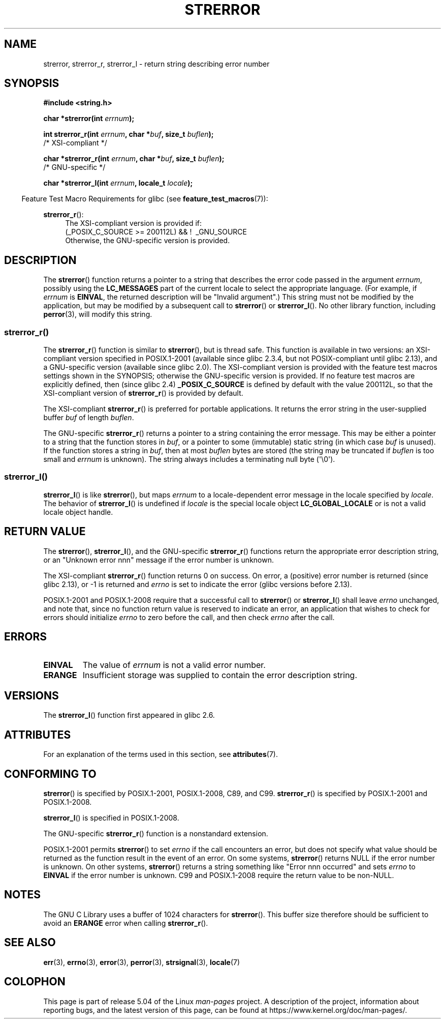 .\" Copyright (C) 1993 David Metcalfe (david@prism.demon.co.uk)
.\" and Copyright (C) 2005, 2014 Michael Kerrisk <mtk.manpages@gmail.com>
.\"
.\" %%%LICENSE_START(VERBATIM)
.\" Permission is granted to make and distribute verbatim copies of this
.\" manual provided the copyright notice and this permission notice are
.\" preserved on all copies.
.\"
.\" Permission is granted to copy and distribute modified versions of this
.\" manual under the conditions for verbatim copying, provided that the
.\" entire resulting derived work is distributed under the terms of a
.\" permission notice identical to this one.
.\"
.\" Since the Linux kernel and libraries are constantly changing, this
.\" manual page may be incorrect or out-of-date.  The author(s) assume no
.\" responsibility for errors or omissions, or for damages resulting from
.\" the use of the information contained herein.  The author(s) may not
.\" have taken the same level of care in the production of this manual,
.\" which is licensed free of charge, as they might when working
.\" professionally.
.\"
.\" Formatted or processed versions of this manual, if unaccompanied by
.\" the source, must acknowledge the copyright and authors of this work.
.\" %%%LICENSE_END
.\"
.\" References consulted:
.\"     Linux libc source code
.\"     Lewine's _POSIX Programmer's Guide_ (O'Reilly & Associates, 1991)
.\"     386BSD man pages
.\" Modified Sat Jul 24 18:05:30 1993 by Rik Faith <faith@cs.unc.edu>
.\" Modified Fri Feb 16 14:25:17 1996 by Andries Brouwer <aeb@cwi.nl>
.\" Modified Sun Jul 21 20:55:44 1996 by Andries Brouwer <aeb@cwi.nl>
.\" Modified Mon Oct 15 21:16:25 2001 by John Levon <moz@compsoc.man.ac.uk>
.\" Modified Tue Oct 16 00:04:43 2001 by Andries Brouwer <aeb@cwi.nl>
.\" Modified Fri Jun 20 03:04:30 2003 by Andries Brouwer <aeb@cwi.nl>
.\" 2005-12-13, mtk, Substantial rewrite of strerror_r() description
.\"         Addition of extra material on portability and standards.
.\"
.TH STRERROR 3  2019-03-06 "" "Linux Programmer's Manual"
.SH NAME
strerror, strerror_r, strerror_l \- return string describing error number
.SH SYNOPSIS
.nf
.B #include <string.h>
.PP
.BI "char *strerror(int " errnum );
.PP
.BI "int strerror_r(int " errnum ", char *" buf ", size_t " buflen );
            /* XSI-compliant */
.PP
.BI "char *strerror_r(int " errnum ", char *" buf ", size_t " buflen );
            /* GNU-specific */
.PP
.BI "char *strerror_l(int " errnum ", locale_t " locale );
.fi
.PP
.in -4n
Feature Test Macro Requirements for glibc (see
.BR feature_test_macros (7)):
.in
.ad l
.PP
.BR strerror_r ():
.RS 4
The XSI-compliant version is provided if:
.br
(_POSIX_C_SOURCE\ >=\ 200112L) && ! \ _GNU_SOURCE
.br
Otherwise, the GNU-specific version is provided.
.RE
.ad
.SH DESCRIPTION
The
.BR strerror ()
function returns a pointer to a string that describes the error
code passed in the argument
.IR errnum ,
possibly using the
.B LC_MESSAGES
part of the current locale to select the appropriate language.
(For example, if
.I errnum
is
.BR EINVAL ,
the returned description will be "Invalid argument".)
This string must not be modified by the application, but may be
modified by a subsequent call to
.BR strerror ()
or
.BR strerror_l ().
No other library function, including
.BR perror (3),
will modify this string.
.\"
.SS strerror_r()
The
.BR strerror_r ()
function is similar to
.BR strerror (),
but is
thread safe.
This function is available in two versions:
an XSI-compliant version specified in POSIX.1-2001
(available since glibc 2.3.4, but not POSIX-compliant until glibc 2.13),
and a GNU-specific version (available since glibc 2.0).
The XSI-compliant version is provided with the feature test macros
settings shown in the SYNOPSIS;
otherwise the GNU-specific version is provided.
If no feature test macros are explicitly defined,
then (since glibc 2.4)
.B _POSIX_C_SOURCE
is defined by default with the value
200112L, so that the XSI-compliant version of
.BR strerror_r ()
is provided by default.
.PP
The XSI-compliant
.BR strerror_r ()
is preferred for portable applications.
It returns the error string in the user-supplied buffer
.I buf
of length
.IR buflen .
.PP
The GNU-specific
.BR strerror_r ()
returns a pointer to a string containing the error message.
This may be either a pointer to a string that the function stores in
.IR buf ,
or a pointer to some (immutable) static string
(in which case
.I buf
is unused).
If the function stores a string in
.IR buf ,
then at most
.I buflen
bytes are stored (the string may be truncated if
.I buflen
is too small and
.I errnum
is unknown).
The string always includes a terminating null byte (\(aq\e0\(aq).
.\"
.SS strerror_l()
.BR strerror_l ()
is like
.BR strerror (),
but maps
.I errnum
to a locale-dependent error message in the locale specified by
.IR locale .
The behavior of
.BR strerror_l ()
is undefined if
.I locale
is the special locale object
.BR LC_GLOBAL_LOCALE
or is not a valid locale object handle.
.SH RETURN VALUE
The
.BR strerror (),
.BR strerror_l (),
and the GNU-specific
.BR strerror_r ()
functions return
the appropriate error description string,
or an "Unknown error nnn" message if the error number is unknown.
.PP
The XSI-compliant
.BR strerror_r ()
function returns 0 on success.
On error,
a (positive) error number is returned (since glibc 2.13),
or \-1 is returned and
.I errno
is set to indicate the error (glibc versions before 2.13).
.PP
POSIX.1-2001 and POSIX.1-2008 require that a successful call to
.BR strerror ()
or
.BR strerror_l ()
shall leave
.I errno
unchanged, and note that,
since no function return value is reserved to indicate an error,
an application that wishes to check for errors should initialize
.I errno
to zero before the call,
and then check
.I errno
after the call.
.SH ERRORS
.TP
.B EINVAL
The value of
.I errnum
is not a valid error number.
.TP
.B ERANGE
Insufficient storage was supplied to contain the error description string.
.SH VERSIONS
The
.BR strerror_l ()
function first appeared in glibc 2.6.
.SH ATTRIBUTES
For an explanation of the terms used in this section, see
.BR attributes (7).
.TS
allbox;
lbw14 lb lb
l l l.
Interface	Attribute	Value
T{
.BR strerror ()
T}	Thread safety	MT-Unsafe race:strerror
T{
.BR strerror_r (),
.br
.BR strerror_l ()
T}	Thread safety	MT-Safe
.TE
.SH CONFORMING TO
.BR strerror ()
is specified by POSIX.1-2001, POSIX.1-2008, C89, and C99.
.BR strerror_r ()
is specified by POSIX.1-2001 and POSIX.1-2008.
.\" FIXME . for later review when Issue 8 is one day released...
.\" A future POSIX.1 may remove strerror_r()
.\" http://austingroupbugs.net/tag_view_page.php?tag_id=8
.\" http://austingroupbugs.net/view.php?id=508
.PP
.BR strerror_l ()
is specified in POSIX.1-2008.
.PP
The GNU-specific
.BR strerror_r ()
function is a nonstandard extension.
.PP
POSIX.1-2001 permits
.BR strerror ()
to set
.I errno
if the call encounters an error, but does not specify what
value should be returned as the function result in the event of an error.
On some systems,
.\" e.g., Solaris 8, HP-UX 11
.BR strerror ()
returns NULL if the error number is unknown.
On other systems,
.\" e.g., FreeBSD 5.4, Tru64 5.1B
.BR strerror ()
returns a string something like "Error nnn occurred" and sets
.I errno
to
.B EINVAL
if the error number is unknown.
C99 and POSIX.1-2008 require the return value to be non-NULL.
.SH NOTES
The GNU C Library uses a buffer of 1024 characters for
.BR strerror ().
This buffer size therefore should be sufficient to avoid an
.B ERANGE
error when calling
.BR strerror_r ().
.SH SEE ALSO
.BR err (3),
.BR errno (3),
.BR error (3),
.BR perror (3),
.BR strsignal (3),
.BR locale (7)
.SH COLOPHON
This page is part of release 5.04 of the Linux
.I man-pages
project.
A description of the project,
information about reporting bugs,
and the latest version of this page,
can be found at
\%https://www.kernel.org/doc/man\-pages/.
